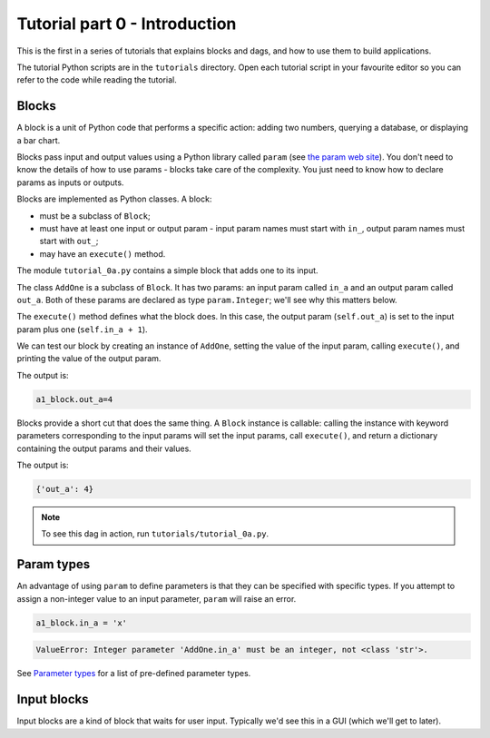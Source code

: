 Tutorial part 0 - Introduction
==============================

This is the first in a series of tutorials that explains blocks and dags,
and how to use them to build applications.

The tutorial Python scripts are in the ``tutorials`` directory.
Open each tutorial script in your favourite editor so you can refer
to the code while reading the tutorial.

Blocks
------

A block is a unit of Python code that performs a specific action:
adding two numbers, querying a database, or displaying a bar chart.

Blocks pass input and output values using a Python library called ``param``
(see `the param web site <https://param.holoviz.org>`_). You don't need to
know the details of how to use params - blocks take care of the complexity.
You just need to know how to declare params as inputs or outputs.

Blocks are implemented as Python classes. A block:

* must be a subclass of ``Block``;
* must have at least one input or output param - input param names must start with ``in_``, output param names must start with ``out_``;
* may have an ``execute()`` method.

The module ``tutorial_0a.py`` contains a simple block that adds one to its input.

The class ``AddOne`` is a subclass of ``Block``. It has two params:
an input param called ``in_a`` and an output param called ``out_a``.
Both of these params are declared as type ``param.Integer``; we'll see why this
matters below.

The ``execute()`` method defines what the block does. In this case, the output
param (``self.out_a``) is set to the input param plus one (``self.in_a + 1``).

We can test our block by creating an instance of ``AddOne``, setting the
value of the input param, calling ``execute()``, and printing the value of
the output param.

The output is:

.. code-block:: text

    a1_block.out_a=4

Blocks provide a short cut that does the same thing. A ``Block`` instance
is callable: calling the instance with keyword parameters corresponding
to the input params will set the input params, call ``execute()``, and return
a dictionary containing the output params and their values.

The output is:

.. code-block:: text

    {'out_a': 4}

.. note::

    To see this dag in action, run ``tutorials/tutorial_0a.py``.

Param types
-----------

An advantage of using ``param`` to define parameters is that they can be
specified with specific types. If you attempt to assign a non-integer value
to an input parameter, ``param`` will raise an error.

.. code-block:: python

    a1_block.in_a = 'x'

.. code-block:: text

    ValueError: Integer parameter 'AddOne.in_a' must be an integer, not <class 'str'>.

See `Parameter types <https://param.holoviz.org/user_guide/Parameter_Types.html>`_
for a list of pre-defined parameter types.

Input blocks
------------

Input blocks are a kind of block that waits for user input. Typically we'd see this
in a GUI (which we'll get to later).